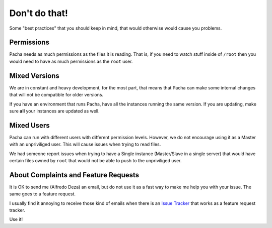 .. _dont_do_that:

Don't do that!
===============
Some "best practices" that you should keep in mind, that would otherwise would cause you problems.

Permissions
--------------
Pacha needs as much permissions as the files it is reading. That is, if you need to watch stuff inside of ``/root`` 
then you would need to have as much permissions as the ``root`` user.

Mixed Versions
---------------
We are in constant and heavy development, for the most part, that means that Pacha can make some internal changes that 
will not be compatible for older versions.

If you have an environment that runs Pacha, have all the instances running the same version. If you are updating, make 
sure **all** your instances are updated as well.

Mixed Users
---------------
Pacha can run with different users with different permission levels. However, we do not encourage using it as a Master with 
an unpriviliged user. This will cause issues when trying to read files.

We had someone report issues when trying to have a Single instance (Master/Slave in a single server) that would have certain
files owned by ``root`` that would not be able to push to the unpriviliged user.


About Complaints and Feature Requests
---------------------------------------
It is OK to send me (Alfredo Deza) an email, but do not use it as a fast way to make me help you with your issue. The same 
goes to a feature request.

I usually find it annoying to receive those kind of emails when there is an `Issue Tracker <http://code.google.com/p/pacha/issues/entry>`_ 
that works as a feature request tracker.

Use it!
